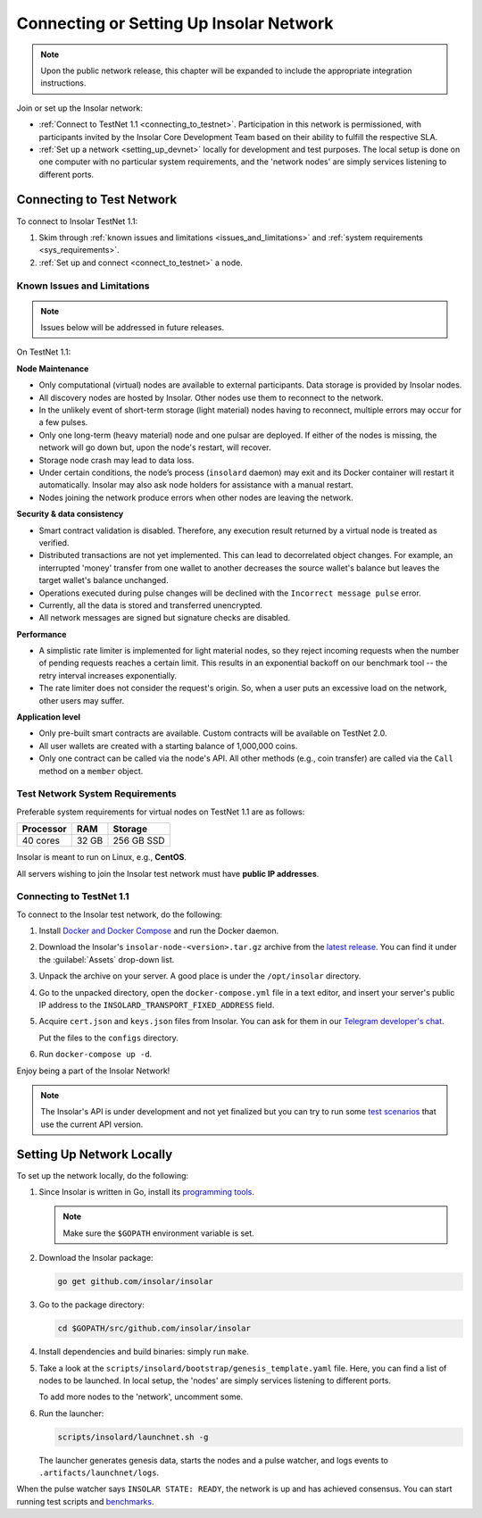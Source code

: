 .. _connect_to_test_net:

========================================
Connecting or Setting Up Insolar Network
========================================

.. note::

   Upon the public network release, this chapter will be expanded to include the appropriate integration instructions.

Join or set up the Insolar network:

* :ref:`Connect to TestNet 1.1 <connecting_to_testnet>`. Participation in this network is permissioned, with participants invited by the Insolar Core Development Team based on their ability to fulfill the respective SLA.
* :ref:`Set up a network <setting_up_devnet>` locally for development and test purposes. The local setup is done on one computer with no particular system requirements, and the 'network nodes' are simply services listening to different ports.

.. _connecting_to_testnet:

Connecting to Test Network
--------------------------

To connect to Insolar TestNet 1.1:

#. Skim through :ref:`known issues and limitations <issues_and_limitations>` and :ref:`system requirements <sys_requirements>`.
#. :ref:`Set up and connect <connect_to_testnet>` a node.

.. _issues_and_limitations:

Known Issues and Limitations
~~~~~~~~~~~~~~~~~~~~~~~~~~~~

.. note:: Issues below will be addressed in future releases.

On TestNet 1.1:

**Node Maintenance**

* Only computational (virtual) nodes are available to external participants. Data storage is provided by Insolar nodes.
* All discovery nodes are hosted by Insolar. Other nodes use them to reconnect to the network.
* In the unlikely event of short-term storage (light material) nodes having to reconnect, multiple errors may occur for a few pulses.
* Only one long-term (heavy material) node and one pulsar are deployed. If either of the nodes is missing, the network will go down but, upon the node's restart, will recover.
* Storage node crash may lead to data loss.
* Under certain conditions, the node’s process (``insolard`` daemon) may exit and its Docker container will restart it automatically. Insolar may also ask node holders for assistance with a manual restart.
* Nodes joining the network produce errors when other nodes are leaving the network.

**Security & data consistency**

* Smart contract validation is disabled. Therefore, any execution result returned by a virtual node is treated as verified.
* Distributed transactions are not yet implemented. This can lead to decorrelated object changes. For example, an interrupted 'money' transfer from one wallet to another decreases the source wallet's balance but leaves the target wallet's balance unchanged.
* Operations executed during pulse changes will be declined with the ``Incorrect message pulse`` error.
* Currently, all the data is stored and transferred unencrypted.
* All network messages are signed but signature checks are disabled.

**Performance**

* A simplistic rate limiter is implemented for light material nodes, so they reject incoming requests when the number of pending requests reaches a certain limit. This results in an exponential backoff on our benchmark tool -- the retry interval increases exponentially.
* The rate limiter does not consider the request's origin. So, when a user puts an excessive load on the network, other users may suffer.

**Application level**

* Only pre-built smart contracts are available. Custom contracts will be available on TestNet 2.0.
* All user wallets are created with a starting balance of 1,000,000 coins.
* Only one contract can be called via the node's API. All other methods (e.g., coin transfer) are called via the ``Call`` method on a ``member`` object.

.. _sys_requirements:

Test Network System Requirements
~~~~~~~~~~~~~~~~~~~~~~~~~~~~~~~~

Preferable system requirements for virtual nodes on TestNet 1.1 are as follows:

+-----------+-------+------------+
| Processor | RAM   | Storage    |
+===========+=======+============+
| 40 cores  | 32 GB | 256 GB SSD |
+-----------+-------+------------+

Insolar is meant to run on Linux, e.g., **CentOS**.

All servers wishing to join the Insolar test network must have **public IP addresses**.

.. _connect_to_testnet:

Connecting to TestNet 1.1
~~~~~~~~~~~~~~~~~~~~~~~~~

To connect to the Insolar test network, do the following:

#. Install `Docker and Docker Compose <https://docs.docker.com/v17.12/install/>`_ and run the Docker daemon.

#. Download the Insolar's ``insolar-node-<version>.tar.gz`` archive from the `latest release <https://github.com/insolar/insolar/releases>`_. You can find it under the :guilabel:`Assets` drop-down list.

#. Unpack the archive on your server. A good place is under the ``/opt/insolar`` directory.

#. Go to the unpacked directory, open the ``docker-compose.yml`` file in a text editor, and insert your server's public IP address to the ``INSOLARD_TRANSPORT_FIXED_ADDRESS`` field.

#. Acquire ``cert.json`` and ``keys.json`` files from Insolar. You can ask for them in our `Telegram developer's chat <https://t.me/InsolarTech>`_.

   Put the files to the ``configs`` directory.

#. Run ``docker-compose up -d``.

Enjoy being a part of the Insolar Network!

.. note:: The Insolar's API is under development and not yet finalized but you can try to run some `test scenarios <https://github.com/insolar/insolar/wiki/Test-scenarios>`_ that use the current API version.

.. _setting_up_devnet:

Setting Up Network Locally
--------------------------

To set up the network locally, do the following:

#. Since Insolar is written in Go, install its `programming tools <https://golang.org/doc/install#install>`_.

   .. note:: Make sure the ``$GOPATH`` environment variable is set. 

#. Download the Insolar package:

   .. code-block:: bash

      go get github.com/insolar/insolar

#. Go to the package directory:

   .. code-block:: bash

      cd $GOPATH/src/github.com/insolar/insolar

#. Install dependencies and build binaries: simply run ``make``.

#. Take a look at the ``scripts/insolard/bootstrap/genesis_template.yaml`` file. Here, you can find a list of nodes to be launched. In local setup, the 'nodes' are simply services listening to different ports.

   To add more nodes to the 'network', uncomment some.

#. Run the launcher:

   .. code-block:: bash

      scripts/insolard/launchnet.sh -g

   The launcher generates genesis data, starts the nodes and a pulse watcher, and logs events to ``.artifacts/launchnet/logs``.

When the pulse watcher says ``INSOLAR STATE: READY``, the network is up and has achieved consensus. You can start running test scripts and `benchmarks <https://github.com/insolar/insolar/blob/master/cmd/benchmark/README.md>`_.
